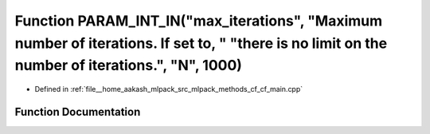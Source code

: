 .. _exhale_function_cf__main_8cpp_1af7ab6dbccd3cdce1550c7cbdc6e87845:

Function PARAM_INT_IN("max_iterations", "Maximum number of iterations. If set to, " "there is no limit on the number of iterations.", "N", 1000)
================================================================================================================================================

- Defined in :ref:`file__home_aakash_mlpack_src_mlpack_methods_cf_cf_main.cpp`


Function Documentation
----------------------


.. doxygenfunction:: PARAM_INT_IN("max_iterations", "Maximum number of iterations. If set to, " "there is no limit on the number of iterations.", "N", 1000)
